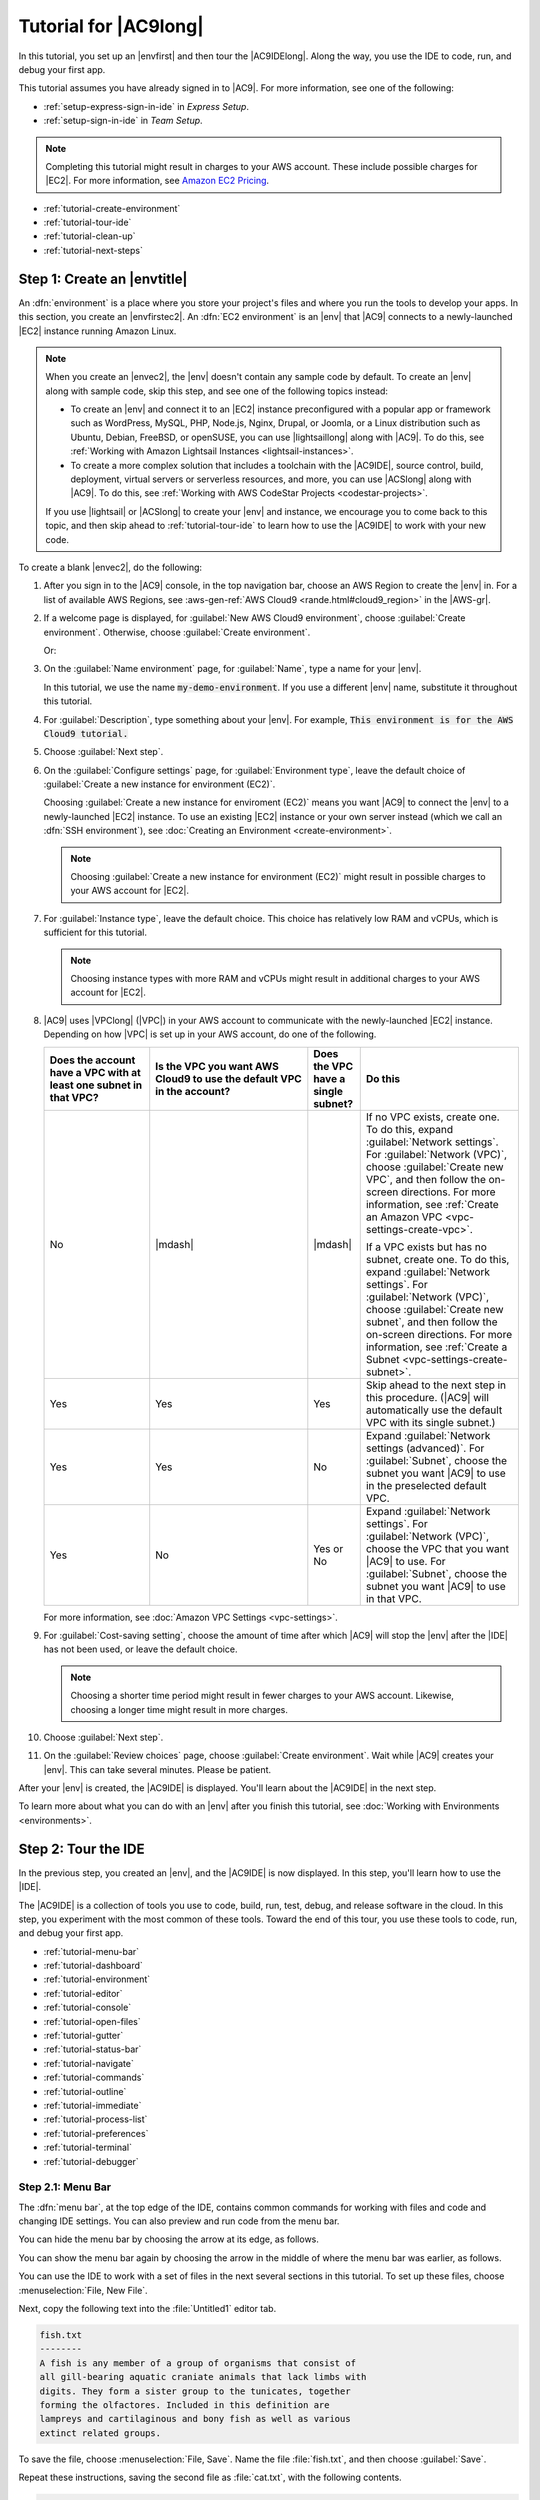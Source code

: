 .. Copyright 2010-2018 Amazon.com, Inc. or its affiliates. All Rights Reserved.

   This work is licensed under a Creative Commons Attribution-NonCommercial-ShareAlike 4.0
   International License (the "License"). You may not use this file except in compliance with the
   License. A copy of the License is located at http://creativecommons.org/licenses/by-nc-sa/4.0/.

   This file is distributed on an "AS IS" BASIS, WITHOUT WARRANTIES OR CONDITIONS OF ANY KIND,
   either express or implied. See the License for the specific language governing permissions and
   limitations under the License.

.. _tutorial:

######################
Tutorial for |AC9long|
######################

.. meta::
    :description:
        Provides a hands-on tutorial that you can use to begin experimenting with AWS Cloud9.

In this tutorial, you set up an |envfirst| and then tour the |AC9IDElong|. Along the way, you use the IDE to code, run, and debug your first app.

This tutorial assumes you have already signed in to |AC9|. For more information, see one of the following:
   
* :ref:`setup-express-sign-in-ide` in :title:`Express Setup`.
* :ref:`setup-sign-in-ide` in :title:`Team Setup`.

.. note:: Completing this tutorial might result in charges to your AWS account. These include possible charges for |EC2|. For more information, see
   `Amazon EC2 Pricing <https://aws.amazon.com/ec2/pricing/>`_.

* :ref:`tutorial-create-environment`
* :ref:`tutorial-tour-ide`
* :ref:`tutorial-clean-up`
* :ref:`tutorial-next-steps`

.. _tutorial-create-environment:

Step 1: Create an |envtitle|
============================

An :dfn:`environment` is a place where you store your project's files and where you run the tools to develop your apps. In this section, you create an |envfirstec2|. An
:dfn:`EC2 environment` is an |env| that |AC9| connects to a newly-launched |EC2| instance running Amazon Linux.

.. note:: When you create an |envec2|, the |env| doesn't contain any sample code by default. To create an |env| along with sample code, skip this step, and see one of the following 
   topics instead: 
   
   * To create an |env| and connect it to an |EC2| instance preconfigured with a popular app or framework such as WordPress, MySQL, PHP, Node.js, Nginx, Drupal, or Joomla, or a Linux distribution such as 
     Ubuntu, Debian, FreeBSD, or openSUSE, you can use |lightsaillong| along with |AC9|. To do this, see :ref:`Working with Amazon Lightsail Instances <lightsail-instances>`. 
   * To create a more complex solution that includes a toolchain with the |AC9IDE|, source control, build, deployment, virtual servers or serverless resources, and more, 
     you can use |ACSlong| along with |AC9|. To do this, see :ref:`Working with AWS CodeStar Projects <codestar-projects>`.

   If you use |lightsail| or |ACSlong| to create your |env| and instance, we encourage you to come back to this topic, and then skip ahead to :ref:`tutorial-tour-ide` to learn how to use the |AC9IDE| to work 
   with your new code. 

To create a blank |envec2|, do the following:

#. After you sign in to the |AC9| console, in the top navigation bar, choose an AWS Region to create the |env| in. For a list of available AWS Regions, see 
   :aws-gen-ref:`AWS Cloud9 <rande.html#cloud9_region>` in the |AWS-gr|.

   .. image:: images/console-region.png
      :alt: AWS Region selector in the AWS Cloud9 console

#. If a welcome page is displayed, for :guilabel:`New AWS Cloud9 environment`, choose :guilabel:`Create environment`.
   Otherwise, choose :guilabel:`Create environment`.

   .. image:: images/console-welcome-new-env.png
      :alt: Welcome page in the AWS Cloud9 console

   Or:
   
   .. image:: images/console-new-env.png
      :alt: Create environment button in the AWS Cloud9 console

#. On the :guilabel:`Name environment` page, for :guilabel:`Name`, type a name for your |env|.

   In this tutorial, we use the name :code:`my-demo-environment`.
   If you use a different |env| name, substitute it throughout this tutorial.

#. For :guilabel:`Description`, type something about your |env|. For example, :code:`This environment is for the AWS Cloud9 tutorial.`
#. Choose :guilabel:`Next step`.
#. On the :guilabel:`Configure settings` page, for :guilabel:`Environment type`, leave the default choice of
   :guilabel:`Create a new instance for environment (EC2)`.

   Choosing :guilabel:`Create a new instance for enviroment (EC2)` means you want |AC9| to connect the |env| to a newly-launched |EC2| instance. To use an existing |EC2| instance or your
   own server instead (which we call an :dfn:`SSH environment`), see
   :doc:`Creating an Environment <create-environment>`.

   .. note:: Choosing :guilabel:`Create a new instance for environment (EC2)` might result in possible charges to your AWS account for |EC2|.

#. For :guilabel:`Instance type`, leave the default choice. This choice has relatively low RAM and vCPUs, which is sufficient for this tutorial.

   .. note:: Choosing instance types with more RAM and vCPUs might result in additional charges to your AWS account for |EC2|.

#. |AC9| uses |VPClong| (|VPC|) in your AWS account to communicate with the newly-launched |EC2| instance. Depending on how |VPC| is set up in your AWS account, do one of the following.

   .. list-table::
      :widths: 2 3 1 3
      :header-rows: 1

      * - **Does the account have a VPC with at least one subnet in that VPC?**
        - **Is the VPC you want AWS Cloud9 to use the default VPC in the account?**
        - **Does the VPC have a single subnet?**
        - **Do this**
      * - No
        - |mdash|
        - |mdash|
        - If no VPC exists, create one. To do this, expand :guilabel:`Network settings`. For :guilabel:`Network (VPC)`, choose :guilabel:`Create new VPC`, and then follow the 
          on-screen directions. For more information, see :ref:`Create an Amazon VPC <vpc-settings-create-vpc>`.
          
          If a VPC exists but has no subnet, create one. To do this, expand :guilabel:`Network settings`. For :guilabel:`Network (VPC)`, choose :guilabel:`Create new subnet`, 
          and then follow the on-screen directions. For more information, see :ref:`Create a Subnet <vpc-settings-create-subnet>`.
      * - Yes
        - Yes
        - Yes
        - Skip ahead to the next step in this procedure. (|AC9| will automatically use the default VPC with its single subnet.)
      * - Yes
        - Yes
        - No
        - Expand :guilabel:`Network settings (advanced)`. For :guilabel:`Subnet`, choose the subnet you want |AC9| to use in the preselected default VPC. 
      * - Yes
        - No
        - Yes or No
        - Expand :guilabel:`Network settings`. For :guilabel:`Network (VPC)`, choose the VPC that you want |AC9| to use. 
          For :guilabel:`Subnet`, choose the subnet you want |AC9| to use in that VPC.

   For more information, see :doc:`Amazon VPC Settings <vpc-settings>`.
  
#. For :guilabel:`Cost-saving setting`, choose the amount of time after which |AC9| will stop the
   |env| after the |IDE| has not been used, or leave the default choice.

   .. note:: Choosing a shorter time period might result in fewer charges to your AWS account. Likewise, choosing a longer time might result in more charges.

#. Choose :guilabel:`Next step`.
#. On the :guilabel:`Review choices` page, choose :guilabel:`Create environment`. Wait while |AC9| creates
   your |env|. This can take several minutes. Please be patient.

After your |env| is created, the |AC9IDE| is displayed. You'll learn about the |AC9IDE| in the next
step.

To learn more about what you can do with an |env| after you finish this tutorial, see :doc:`Working with Environments <environments>`.

.. _tutorial-tour-ide:

Step 2: Tour the IDE
====================

In the previous step, you created an |env|, and the |AC9IDE| is now displayed. In this step, you'll learn how to use the |IDE|.  

The |AC9IDE| is a collection of tools you use to code, build, run, test, debug, and release software in the cloud. In this step, you experiment with the most common of these tools.
Toward the end of this tour, you use these tools to code, run, and debug your first app.

* :ref:`tutorial-menu-bar`
* :ref:`tutorial-dashboard`
* :ref:`tutorial-environment`
* :ref:`tutorial-editor`
* :ref:`tutorial-console`
* :ref:`tutorial-open-files`
* :ref:`tutorial-gutter`
* :ref:`tutorial-status-bar`
* :ref:`tutorial-navigate`
* :ref:`tutorial-commands`
* :ref:`tutorial-outline`
* :ref:`tutorial-immediate`
* :ref:`tutorial-process-list`
* :ref:`tutorial-preferences`
* :ref:`tutorial-terminal`
* :ref:`tutorial-debugger`

.. _tutorial-menu-bar:

Step 2.1: Menu Bar
------------------

The :dfn:`menu bar`, at the top edge of the IDE, contains common commands for working with files and code and changing IDE settings. You can also preview and run code from the menu bar.

You can hide the menu bar by choosing the arrow at its edge, as follows.

.. image:: images/ide-hide-menu-bar.png
   :alt: Hiding the menu bar in the AWS Cloud9 IDE

You can show the menu bar again by choosing the arrow in the middle of where the menu bar was earlier, as follows.

.. image:: images/ide-show-menu-bar.png
   :alt: Showing the menu bar again in the AWS Cloud9 IDE

You can use the IDE to work with a set of files in the next several sections in this tutorial. To set
up these files, choose :menuselection:`File, New File`.

Next, copy the following text into the :file:`Untitled1` editor tab.

.. code-block:: text

   fish.txt
   --------
   A fish is any member of a group of organisms that consist of
   all gill-bearing aquatic craniate animals that lack limbs with
   digits. They form a sister group to the tunicates, together
   forming the olfactores. Included in this definition are
   lampreys and cartilaginous and bony fish as well as various
   extinct related groups.

To save the file, choose :menuselection:`File, Save`. Name the file :file:`fish.txt`, and then choose :guilabel:`Save`.

Repeat these instructions, saving the second file as :file:`cat.txt`, with the following contents.

.. code-block:: text

   cat.txt
   -------
   The domestic cat is a small, typically furry, carnivorous mammal.
   They are often called house cats when kept as indoor pets or
   simply cats when there is no need to distinguish them from
   other felids and felines. Cats are often valued by humans for
   companionship and for their ability to hunt.

There are often several ways to do things in the IDE. For example, to hide the menu bar, instead of choosing
the arrow at its edge,
you can choose :menuselection:`View, Menu Bar`. To create a new file, instead of choosing :menuselection:`File,
New File` you can press :kbd:`Alt-N` (for Windows/Linux) or
:kbd:`Control-N` (for Apple OSX).
To reduce this tutorial's length, we only describe one way to do things. As you get more comfortable with
the IDE, feel free to experiment and figure out the way that works best for you.

.. _tutorial-dashboard:

Step 2.2: Dashboard
-------------------

The :dfn:`dashboard` gives you quick access to each of your environments. From the dashboard, you can
create, open, and change the setting for an |env|.

To open the dashboard, on the menu bar, choose :guilabel:`AWS Cloud9, Go To Your Dashboard`, as follows.

.. image:: images/ide-go-dashboard.png
   :alt: Opening the AWS Cloud9 dashboard

To view the settings for your |env|, choose the title inside of the :guilabel:`my-demo-environment` card.

To return to the IDE for your |env|, do one of the following:

* Choose your web browser's back button, and then choose :guilabel:`Open IDE` inside of the :guilabel:`my-demo-environment` card.
* In the navigation breadcrumb, choose :guilabel:`Environments`, and then choose :guilabel:`Open IDE` inside of the :guilabel:`my-demo-environment` card.

.. note:: It can take a few moments for the IDE to display again. Please be patient.

.. _tutorial-environment:

Step 2.3: |envtitle| Window
---------------------------

The :guilabel:`Environment` window shows a list of your folders and files in the |env|. You can also show different types of files, such as hidden files.

To hide the :guilabel:`Environment` window and the :guilabel:`Environment` button, choose
:menuselection:`Window, Environment` on the menu bar.

To show the :guilabel:`Environment` button again, choose :menuselection:`Window, Environment` again.

To show the :guilabel:`Environment` window, choose the :guilabel:`Environment` button.

To show hidden files, in the :guilabel:`Environment` window, choose the gear icon, and then choose :menuselection:`Show Hidden Files`, as follows.

.. image:: images/ide-show-hidden-files.png
   :alt: Showing hidden files using the Environment window

To hide hidden files, choose the gear icon again, and then choose :menuselection:`Show Hidden Files` again.

.. _tutorial-editor:

Step 2.4: Editor, Tabs, and Panes
---------------------------------

The :dfn:`editor` is where you can do things such as write code, run a terminal session, and change IDE settings. Each instance of an open file,
terminal session, and so on is represented by a :dfn:`tab`. Tabs can be grouped into :dfn:`panes`. Tabs are shown at the edge of their pane, as follows.

.. image:: images/ide-tab-buttons.png
  :alt: Tabs at the edge of a pane in the AWS Cloud9 IDE

To hide tabs, choose :menuselection:`View, Tab Buttons` on the menu bar.

To show tabs again, choose :menuselection:`View, Tab Buttons` again.

To open a new tab, choose the :guilabel:`+` icon at the edge of the row of tabs. Then choose one of the available commands, for example, :menuselection:`New File`, as follows.

.. image:: images/ide-new-file.png
   :alt: New tab with commands to choose, such as New File

To display two panes, choose the icon that looks like a drop-down menu, which is at the edge of the row of tabs. Then choose :menuselection:`Split Pane in Two Rows`, as follows.

.. image:: images/ide-split-pane-two-rows.png
   :alt: Showing two panes by splitting one pane into two rows

To return to a single pane, choose the drop-down menu icon again, and then choose the single square icon, as follows.

.. image:: images/ide-single-pane-view.png
   :alt: Showing a single pane

.. _tutorial-console:

Step 2.5: Console
-----------------

The :dfn:`console` is an alternate place for creating and managing tabs, as follows.

.. image:: images/ide-console.png
   :alt: AWS Cloud9 console

You can also change the console's display so that it takes over the entire IDE.

To hide the console, choose :menuselection:`View, Console` on the menu bar.

To show the console again, choose :menuselection:`View, Console` again.

To expand the console, choose the resize icon, which is at the edge of the console, as follows.

.. image:: images/ide-console-resize.png
   :alt: Expanding the size of the console display

To shrink the console, choose the resize icon again.

.. _tutorial-open-files:

Step 2.6: Open Files Section
----------------------------

The :guilabel:`Open Files` section shows a list of all files that are currently open in the editor. :guilabel:`Open Files` is part of the :guilabel:`Environment` window, as follows.

.. image:: images/ide-open-files.png
   :alt: Open Files section in the Environment window

To open the :guilabel:`Open Files` section, choose :menuselection:`View, Open Files` on the menu bar.

To switch between open files, choose :guilabel:`fish.txt` and then :guilabel:`cat.txt` in the :guilabel:`Open Files` section.

To hide the :guilabel:`Open Files` section, choose :menuselection:`View, Open Files` again.

.. _tutorial-gutter:

Step 2.7: Gutter
----------------

The :dfn:`gutter`, at the edge of each file in the editor, shows things like line numbers and contextual symbols as you work with files, as follows.

.. image:: images/ide-gutter.png
   :alt: Gutter in the AWS Cloud9 IDE

To hide the gutter, choose :menuselection:`View, Gutter` on the menu bar.

To show the gutter again, choose :menuselection:`View, Gutter` again.

.. _tutorial-status-bar:

Step 2.8: Status Bar
--------------------

The :dfn:`status bar`, at the edge of each file in the editor, shows things like line and character numbers, file type preference, space and tab settings, and related editor settings, as follows.

.. image:: images/ide-status-bar.png
   :alt: Status bar in the AWS Cloud9 IDE

To hide the status bar, choose :menuselection:`View, Status Bar` on the menu bar.

To show the status bar, choose :menuselection:`View, Status Bar` again.

To go to a specific line number, choose a tab such as :guilabel:`cat.txt` if it's not already selected.
Then in the status bar, choose the line and character number
(it should be something like :guilabel:`7:45`). Type a line number (like :kbd:`4`), and then press :kbd:`Enter`, as follows.

.. image:: images/ide-go-to-line.png
   :alt: Going to specific line numbers using the AWS Cloud9 status bar

To change the file type preference, in the status bar, choose a different file type. For example, for
:guilabel:`cat.txt`, choose :guilabel:`Ruby` to see the syntax colors change.
To go back to plain text colors, choose :guilabel:`Plain Text`, as follows.

.. image:: images/ide-text-color.png
   :alt: Changing file type preference in the AWS Cloud9 status bar

.. _tutorial-navigate:

Step 2.9: Navigate Window
-------------------------

The :guilabel:`Navigate` window enables you to go to a different file. To use this window, begin typing the file's name. When you see the file you want, choose it.

To hide the :guilabel:`Navigate` button, choose :menuselection:`Window, Navigate` on the menu bar.

To show the :guilabel:`Navigate` button again, choose :menuselection:`Window, Navigate` again.

To show the :guilabel:`Navigate` window, choose the :guilabel:`Navigate` button.

To go to a file, in the :guilabel:`Navigate` window, start typing the file name. For example, type :kbd:`fish`. When :guilabel:`fish.txt` is highlighted, press :kbd:`Enter`.
You can repeat this to go to a different file. For example, try going to the :file:`cat.txt` file.

.. _tutorial-commands:

Step 2.10: Commands Window
--------------------------

The :guilabel:`Commands` window enables you to find and run IDE commands. To use this window, begin typing something about the command. When you see the command you want, choose it.

To hide the :guilabel:`Commands` window and :guilabel:`Commands` button,
choose :menuselection:`Window, Commands` on the menu bar.

To show the :guilabel:`Commands` button again, choose :menuselection:`Window, Commands` again.

To show the :guilabel:`Commands` window, choose the :guilabel:`Commands` button.

For example, you can use a command to show two vertical panes in the editor. To do this, in the :guilabel:`Commands`
window, type :kbd:`split`. In the list of commands,
choose :guilabel:`twovsplit`, as follows.

.. image:: images/ide-twovsplit.png
   :alt: Showing two vertical panes in the editor

To go back to a single pane, in the :guilabel:`Commands` window, in the list of commands, choose :guilabel:`nosplit`.

.. _tutorial-outline:

Step 2.11: Outline Window
-------------------------

You can use the :guilabel:`Outline` window to quickly go to a specific file location.

To hide the :guilabel:`Outline` window and :guilabel:`Outline` button, choose :menuselection:`Window, Outline` on the menu bar.

To show the :guilabel:`Outline` button again, choose :menuselection:`Window, Outline` again.

To show the :guilabel:`Outline` window, choose the :guilabel:`Outline` button.

To see how the :guilabel:`Outline` window works, create a file named :file:`hello.rb`. Copy the following code into the file.

.. code-block:: rb

   def say_hello(i)
     puts "Hello!"
     puts "i is #{i}"
   end

   def say_goodbye(i)
     puts "i is now #{i}"
     puts "Goodbye!"
   end

   i = 1
   say_hello(i)
   i += 1
   say_goodbye(i)

Then, in the :guilabel:`Outline` window, choose :guilabel:`say_hello(i)`, and then choose :guilabel:`say_goodbye(i)`, as follows.

.. image:: images/ide-outline.png
   :alt: Outline window in AWS Cloud9 IDE

.. _tutorial-immediate:

Step 2.12: Immediate Tab
------------------------

The :guilabel:`Immediate` tab enables you to test small snippets of JavaScript code. To see how the :guilabel:`Immediate` tab works, do the following:

#. Open an :guilabel:`Immediate` tab by choosing :menuselection:`Window, New Immediate Window` on the menu bar.
#. Run some code in the :guilabel:`Immediate` tab. To try this, type the following code into the window, pressing :kbd:`Shift-Enter` after typing line 1 and again after line 2. Press :kbd:`Enter` after line 3.
   (If you press :kbd:`Enter` instead of :kbd:`Shift-Enter` after you type line 1 or line 2, the code
   will run earlier than you want it to.)

   .. code-block:: js

      for (i = 0; i <= 10; i++) { // Press Shift-Enter after typing this line.
        console.log(i)            // Press Shift-Enter after typing this line.
      }                           // Press Enter after typing this line. The numbers 0 to 10 will be printed.

   .. image:: images/ide-immediate.png
      :alt: Running code in the Immediate tab

.. _tutorial-process-list:

Step 2.13: Process List
-----------------------

The :guilabel:`Process List` shows all of the running processes. You can stop or even forcibly stop processes that you don't want to run anymore.
To see how the :guilabel:`Process List` window works, do the following:

#. Show the :guilabel:`Process List` by choosing :menuselection:`Tools, Process List` on the menu bar.
#. Find a process. In the :guilabel:`Process List`, type the name of the process.
#. Stop or forcibly stop a process. In the list of processes, choose the process, and then choose :guilabel:`Kill` or :guilabel:`Force Kill`, as follows:

.. image:: images/ide-process-list.png
   :alt: Process list in the AWS Cloud9 IDE

.. _tutorial-preferences:

Step 2.14: Preferences
----------------------

:dfn:`Preferences` include the following settings:

* Settings for the current |env| only, such as such as whether to use soft tabs in the editor, the file types to ignore, and code completion behaviors for languages such as PHP and Python.
* Your user settings across each of your environments, such as colors, fonts, and editor behaviors.
* Your keybindings, such as which shortcut key combinations you prefer to use to work with files and the editor.
* Which IDE plugins to load.
* The IDE's overall theme.
* Which experimental IDE features are loaded, such as custom IDE components.

To show preferences, choose :menuselection:`AWS Cloud9, Preferences` on the menu bar. The following is displayed.

.. image:: images/ide-preferences.png
   :alt: Showing preferences in the AWS Cloud9 IDE

.. _tutorial-terminal:

Step 2.15: Terminal
-------------------

You can run one or more :dfn:`terminal` sessions in the IDE. To start a terminal session, choose :menuselection:`Window, New Terminal` on the menu bar.

You can try running a command in the terminal. For example, in the terminal, type :kbd:`echo $PATH` (to print the value of the :code:`PATH` environment variable), and then press :kbd:`Enter`.

You can also try running additional commands. For example, try commands such as the following:

* :command:`pwd` to print the path to the current directory.
* :command:`aws --version` to print version information about the |cli|.
* :command:`ls -l` to print information about the current directory.

.. _tutorial-debugger:

Step 2.16: Debugger Window
--------------------------

You can use the :guilabel:`Debugger` window to debug your code. For example, you can step through running code a portion at a time, watch the values of variables
over time, and explore the call stack.

To hide the :guilabel:`Debugger` window and :guilabel:`Debugger` button, choose :menuselection:`Window, Debugger` on the menu bar.

To show the :guilabel:`Debugger` button again, choose :menuselection:`Window, Debugger` again.

To show the :guilabel:`Debugger` window, choose the :guilabel:`Debugger` button.

You can experiment with using the :guilabel:`Debugger` window and some JavaScript code. To try this, do the following:

#. Prepare to use the :guilabel:`Debugger` window to debug JavaScript code by installing Node.js into
   your |env|, if it isn't already installed. To confirm whether your |env| has Node.js installed,
   run the :command:`node --version` command. If Node.js is installed, the Node.js version number is output,
   and you can skip ahead to step 3 in this procedure to write some JavaScript code.
#. To install Node.js:

   #. Run the following two commands, one at a time, to be sure your |env| has the latest updates, and
      then download Node Version Manager (nvm). (nvm is a simple
      Bash shell script that is useful for installing and managing Node.js versions. For more information, see
      `Node Version Manager <https://github.com/creationix/nvm/blob/master/README.md>`_ on GitHub.)

      .. code-block:: sh

         sudo yum -y update
         curl -o- https://raw.githubusercontent.com/creationix/nvm/v0.33.0/install.sh | bash

   #. Use a text editor to update your :file:`~/.bashrc` file to enable nvm to load. For example, in the :guilabel:`Environment` window of the |IDE|, choose the gear icon, and then choose :guilabel:`Show Home in Favorites`.
      Repeat this step and choose :guilabel:`Show Hidden Files` as well.
   #. Open the :file:`~/.bashrc` file.
   #. Type or paste the following code at the end of the file to enable nvm to load.

      .. code-block:: sh

         export NVM_DIR="/home/ec2-user/.nvm"
         [ -s "$NVM_DIR/nvm.sh" ] && \. "$NVM_DIR/nvm.sh"  # This loads nvm.

   #. Save the file.
   #. Start a new terminal session, and then run this command to install the latest version of Node.js.

      .. code-block:: sh

         nvm install node

#. Write some JavaScript code to debug. For example, create a file, add the following code to the file, and save it as :file:`hello.js`.

   .. code-block:: js

      var i;

      i = 10;

      console.log("Hello!");
      console.log("i is " + i);

      i += 1;

      console.log("i is now " + i);
      console.log("Goodbye!");

#. Add some breakpoints to the code. For example, in the gutter, choose the margin next to lines 6 and
   10. A red circle is displayed next to each of these line numbers, as follows.

   .. image:: images/ide-breakpoints.png
      :alt: Adding breakpoints to code in the Debugger window

#. Now you're ready to debug the JavaScript code. To try this, do the following:

   #. Show the :guilabel:`Debugger` window, if it's not already displayed.
   #. Watch the value of the variable named :code:`i` while the code is running. In the :guilabel:`Debugger` window, for :guilabel:`Watch Expressions`, choose :guilabel:`Type an expression here`.
      Type the letter :kbd:`i`, and then press :kbd:`Enter`, as follows.

      .. image:: images/ide-watch-expression.png
         :alt: Debugger window

   #. Begin running the code. Choose :menuselection:`Run, Run With, Node.js`, as follows.

      .. image:: images/ide-run-with.png
         :alt: Debugger window

   #. The code pauses running on line 6. The :guilabel:`Debugger` window shows the value of :code:`i` in :guilabel:`Watch Expressions`, which is currently :code:`10`, as follows.

      .. image:: images/ide-breakpoint-hit.png
         :alt: Debugger window

   #. In the :guilabel:`Debugger` window, choose :guilabel:`Resume`, which is the blue arrow icon, as follows.

      .. image:: images/ide-resume.png
         :alt: Resuming debugging in the Debugger window

   #. The code pauses running on line 10. The :guilabel:`Debugger` window now shows the new value of :code:`i`, which is currently :code:`11`.
   #. Choose :guilabel:`Resume` again. The code runs to the end. The output is printed to the console's :guilabel:`hello.js` tab, as follows.

      .. image:: images/ide-debugger-output.png
         :alt: hello.js tab with debug output

.. _tutorial-clean-up:

Step 3: Clean Up
================

To prevent ongoing charges to your AWS account related to this tutorial, you should delete the |env|.

.. warning:: Deleting an |env| cannot be undone.

#. Open the dashboard. To do this, on the menu bar in the |IDE|, choose :menuselection:`AWS Cloud9, Go To Your Dashboard`.
#. Do one of the following:

   * Choose the title inside of the :guilabel:`my-demo-environment` card, and then choose :guilabel:`Delete`.

     .. image:: images/console-delete-env.png
        :alt: Deleting an environment in the environment details page 

   * Select the :guilabel:`my-demo-environment` card, and then choose :guilabel:`Delete`.

     .. image:: images/console-delete-env-card.png
        :alt: Deleting an environment in the environments list

#. In the :guilabel:`Delete` dialog box, type :kbd:`Delete`, and then choose :guilabel:`Delete`.

.. note:: If the |env| was an |envec2|, |AC9| also terminates the |EC2| instance that was connected to that |env|.

   However, if the |env| was an |envssh|, and that |env| was connected to an |EC2| instance, |AC9| doesn't terminate 
   that instance. If you don't terminate that instance later, your AWS account might continue to have ongoing charges 
   for |EC2| related to that instance.

.. _tutorial-next-steps:

Next Steps
==========

As you continue to get familiar with the |AC9IDE|, you can continue by experimenting with some of our :doc:`Samples <samples>`. Or
create a new |env| and start working on your own projects!
